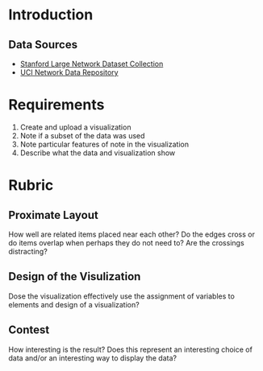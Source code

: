 #+BEGIN_COMMENT
.. title: Amazon Related Products Problem Description
.. slug: amazon-related-products-problem-description
.. date: 2019-03-20 13:31:59 UTC-07:00
.. tags: networks,graphs
.. category: Graphs
.. link: 
.. description: A description of the problem of creating a network visualization for related amazon products.
.. type: text
.. status: published
.. updated: 

#+END_COMMENT
#+OPTIONS: ^:{}
#+TOC: headlines 2
* Introduction
** Data Sources
   - [[http://snap.stanford.edu/data/][Stanford Large Network Dataset Collection]]
   - [[https://networkdata.ics.uci.edu][UCI Network Data Repository]]

* Requirements
  1. Create and upload a visualization
  2. Note if a subset of the data was used
  3. Note particular features of note in the visualization
  4. Describe what the data and visualization show
* Rubric
** Proximate Layout
   How well are related items placed near each other? Do the edges cross or do items overlap when perhaps they do not need to?
   Are the crossings distracting?
** Design of the Visulization
   Dose the visualization effectively use the assignment of variables to elements and design of a visualization?
** Contest
   How interesting is the result? Does this represent an interesting choice of data and/or an interesting way to display the data?

